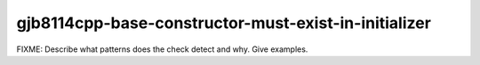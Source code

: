 .. title:: clang-tidy - gjb8114cpp-base-constructor-must-exist-in-initializer

gjb8114cpp-base-constructor-must-exist-in-initializer
=====================================================

FIXME: Describe what patterns does the check detect and why. Give examples.
